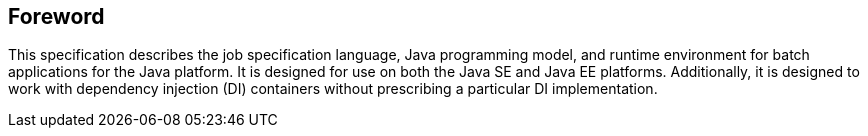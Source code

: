 == Foreword
This specification describes the job specification language, Java programming model, and runtime environment for batch applications for the Java platform. It is designed for use on both the Java SE and Java EE platforms. Additionally, it is designed to work with dependency injection (DI) containers without prescribing a particular DI implementation.
